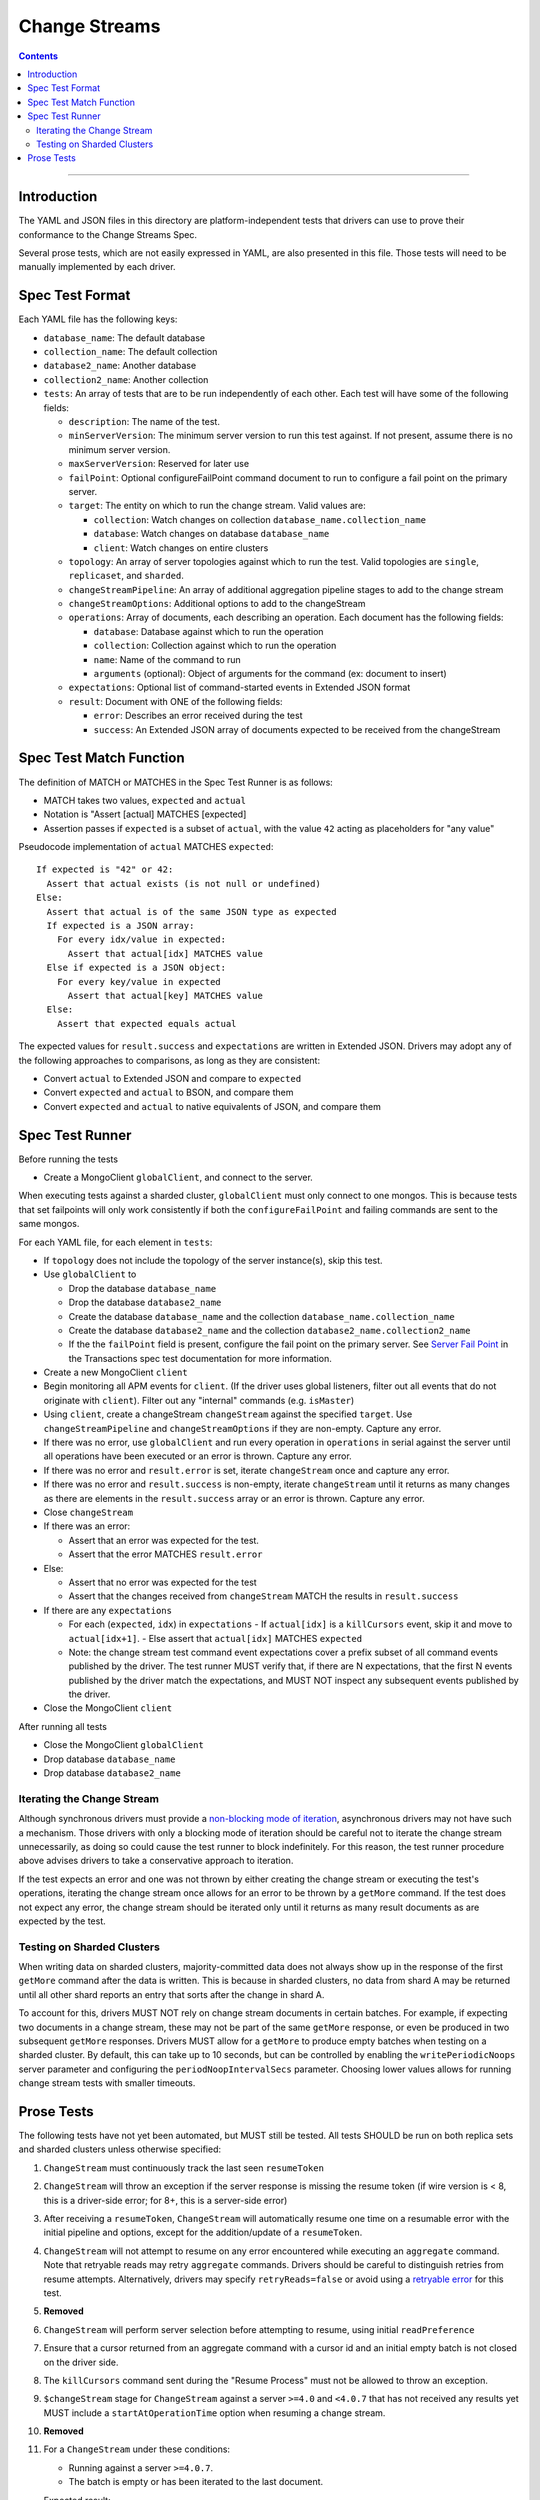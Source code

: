 .. role:: javascript(code)
  :language: javascript

==============
Change Streams
==============

.. contents::

--------

Introduction
============

The YAML and JSON files in this directory are platform-independent tests that
drivers can use to prove their conformance to the Change Streams Spec.

Several prose tests, which are not easily expressed in YAML, are also presented
in this file. Those tests will need to be manually implemented by each driver.

Spec Test Format
================

Each YAML file has the following keys:

- ``database_name``: The default database
- ``collection_name``: The default collection
- ``database2_name``: Another database
- ``collection2_name``: Another collection
- ``tests``: An array of tests that are to be run independently of each other.
  Each test will have some of the following fields:

  - ``description``: The name of the test.
  - ``minServerVersion``: The minimum server version to run this test against. If not present, assume there is no minimum server version.
  - ``maxServerVersion``: Reserved for later use
  - ``failPoint``: Optional configureFailPoint command document to run to configure a fail point on the primary server.
  - ``target``: The entity on which to run the change stream. Valid values are:
  
    - ``collection``: Watch changes on collection ``database_name.collection_name``
    - ``database``: Watch changes on database ``database_name``
    - ``client``: Watch changes on entire clusters
  - ``topology``: An array of server topologies against which to run the test.
    Valid topologies are ``single``, ``replicaset``, and ``sharded``.
  - ``changeStreamPipeline``: An array of additional aggregation pipeline stages to add to the change stream
  - ``changeStreamOptions``: Additional options to add to the changeStream
  - ``operations``: Array of documents, each describing an operation. Each document has the following fields:

    - ``database``: Database against which to run the operation
    - ``collection``: Collection against which to run the operation
    - ``name``: Name of the command to run
    - ``arguments`` (optional): Object of arguments for the command (ex: document to insert)

  - ``expectations``: Optional list of command-started events in Extended JSON format
  - ``result``: Document with ONE of the following fields:

    - ``error``: Describes an error received during the test
    - ``success``: An Extended JSON array of documents expected to be received from the changeStream

Spec Test Match Function
========================

The definition of MATCH or MATCHES in the Spec Test Runner is as follows:

- MATCH takes two values, ``expected`` and ``actual``
- Notation is "Assert [actual] MATCHES [expected]
- Assertion passes if ``expected`` is a subset of ``actual``, with the value ``42`` acting as placeholders for "any value"

Pseudocode implementation of ``actual`` MATCHES ``expected``:

::
  
  If expected is "42" or 42:
    Assert that actual exists (is not null or undefined)
  Else:
    Assert that actual is of the same JSON type as expected
    If expected is a JSON array:
      For every idx/value in expected:
        Assert that actual[idx] MATCHES value
    Else if expected is a JSON object:
      For every key/value in expected
        Assert that actual[key] MATCHES value
    Else:
      Assert that expected equals actual

The expected values for ``result.success`` and ``expectations`` are written in Extended JSON. Drivers may adopt any of the following approaches to comparisons, as long as they are consistent:

- Convert ``actual`` to Extended JSON and compare to ``expected``
- Convert ``expected`` and ``actual`` to BSON, and compare them
- Convert ``expected`` and ``actual`` to native equivalents of JSON, and compare them

Spec Test Runner
================

Before running the tests

- Create a MongoClient ``globalClient``, and connect to the server.
When executing tests against a sharded cluster, ``globalClient`` must only connect to one mongos. This is because tests
that set failpoints will only work consistently if both the ``configureFailPoint`` and failing commands are sent to the
same mongos.

For each YAML file, for each element in ``tests``:

- If ``topology`` does not include the topology of the server instance(s), skip this test.
- Use ``globalClient`` to

  - Drop the database ``database_name``
  - Drop the database ``database2_name``
  - Create the database ``database_name`` and the collection ``database_name.collection_name``
  - Create the database ``database2_name`` and the collection ``database2_name.collection2_name``
  - If the the ``failPoint`` field is present, configure the fail point on the primary server. See
    `Server Fail Point <../../transactions/tests#server-fail-point>`_ in the
    Transactions spec test documentation for more information.

- Create a new MongoClient ``client``
- Begin monitoring all APM events for ``client``. (If the driver uses global listeners, filter out all events that do not originate with ``client``). Filter out any "internal" commands (e.g. ``isMaster``)
- Using ``client``, create a changeStream ``changeStream`` against the specified ``target``. Use ``changeStreamPipeline`` and ``changeStreamOptions`` if they are non-empty. Capture any error.
- If there was no error, use ``globalClient`` and run every operation in ``operations`` in serial against the server until all operations have been executed or an error is thrown. Capture any error.
- If there was no error and ``result.error`` is set, iterate ``changeStream`` once and capture any error.
- If there was no error and ``result.success`` is non-empty, iterate ``changeStream`` until it returns as many changes as there are elements in the ``result.success`` array or an error is thrown. Capture any error.
- Close ``changeStream``
- If there was an error:

  - Assert that an error was expected for the test.
  - Assert that the error MATCHES ``result.error``

- Else:

  - Assert that no error was expected for the test
  - Assert that the changes received from ``changeStream`` MATCH the results in ``result.success``

- If there are any ``expectations``

  - For each (``expected``, ``idx``) in ``expectations``
    - If ``actual[idx]`` is a ``killCursors`` event, skip it and move to ``actual[idx+1]``.
    - Else assert that ``actual[idx]`` MATCHES ``expected``
  - Note: the change stream test command event expectations cover a
    prefix subset of all command events published by the driver.
    The test runner MUST verify that, if there are N expectations, that the
    first N events published by the driver match the expectations, and
    MUST NOT inspect any subsequent events published by the driver.

- Close the MongoClient ``client``

After running all tests

- Close the MongoClient ``globalClient``
- Drop database ``database_name``
- Drop database ``database2_name``

Iterating the Change Stream
---------------------------

Although synchronous drivers must provide a `non-blocking mode of iteration <../change-streams.rst#not-blocking-on-iteration>`_, asynchronous drivers may not have such a mechanism. Those drivers with only a blocking mode of iteration should be careful not to iterate the change stream unnecessarily, as doing so could cause the test runner to block indefinitely. For this reason, the test runner procedure above advises drivers to take a conservative approach to iteration.

If the test expects an error and one was not thrown by either creating the change stream or executing the test's operations, iterating the change stream once allows for an error to be thrown by a ``getMore`` command. If the test does not expect any error, the change stream should be iterated only until it returns as many result documents as are expected by the test.

Testing on Sharded Clusters
---------------------------

When writing data on sharded clusters, majority-committed data does not always show up in the response of the first
``getMore`` command after the data is written. This is because in sharded clusters, no data from shard A may be returned
until all other shard reports an entry that sorts after the change in shard A.

To account for this, drivers MUST NOT rely on change stream documents in certain batches. For example, if expecting two
documents in a change stream, these may not be part of the same ``getMore`` response, or even be produced in two
subsequent ``getMore`` responses. Drivers MUST allow for a ``getMore`` to produce empty batches when testing on a
sharded cluster. By default, this can take up to 10 seconds, but can be controlled by enabling the ``writePeriodicNoops``
server parameter and configuring the ``periodNoopIntervalSecs`` parameter. Choosing lower values allows for running
change stream tests with smaller timeouts.

Prose Tests
===========

The following tests have not yet been automated, but MUST still be tested. All tests SHOULD be run on both replica sets and sharded clusters unless otherwise specified:

#. ``ChangeStream`` must continuously track the last seen ``resumeToken``
#. ``ChangeStream`` will throw an exception if the server response is missing the resume token (if wire version is < 8, this is a driver-side error; for 8+, this is a server-side error)
#. After receiving a ``resumeToken``, ``ChangeStream`` will automatically resume one time on a resumable error with the initial pipeline and options, except for the addition/update of a ``resumeToken``.
#. ``ChangeStream`` will not attempt to resume on any error encountered while executing an ``aggregate`` command. Note that retryable reads may retry ``aggregate`` commands. Drivers should be careful to distinguish retries from resume attempts. Alternatively, drivers may specify ``retryReads=false`` or avoid using a `retryable error <../../retryable-reads/retryable-reads.rst#retryable-error>`_ for this test.
#. **Removed**
#. ``ChangeStream`` will perform server selection before attempting to resume, using initial ``readPreference``
#. Ensure that a cursor returned from an aggregate command with a cursor id and an initial empty batch is not closed on the driver side.
#. The ``killCursors`` command sent during the "Resume Process" must not be allowed to throw an exception.
#. ``$changeStream`` stage for ``ChangeStream`` against a server ``>=4.0`` and ``<4.0.7`` that has not received any results yet MUST include a ``startAtOperationTime`` option when resuming a change stream.
#. **Removed**
#. For a ``ChangeStream`` under these conditions:

   - Running against a server ``>=4.0.7``.
   - The batch is empty or has been iterated to the last document.

   Expected result:

   - ``getResumeToken`` must return the ``postBatchResumeToken`` from the current command response.

#. For a ``ChangeStream`` under these conditions:

   - Running against a server ``<4.0.7``.
   - The batch is empty or has been iterated to the last document.

   Expected result:

   - ``getResumeToken`` must return the ``_id`` of the last document returned if one exists.
   - ``getResumeToken`` must return ``resumeAfter`` from the initial aggregate if the option was specified.
   - If ``resumeAfter`` was not specified, the ``getResumeToken`` result must be empty.

#. For a ``ChangeStream`` under these conditions:
   
   - The batch is not empty.
   - The batch has been iterated up to but not including the last element.

   Expected result:

   - ``getResumeToken`` must return the ``_id`` of the previous document returned.

#. For a ``ChangeStream`` under these conditions:

   - The batch is not empty.
   - The batch hasn’t been iterated at all.
   - Only the initial ``aggregate`` command has been executed.

   Expected result:

   - ``getResumeToken`` must return ``startAfter`` from the initial aggregate if the option was specified.
   - ``getResumeToken`` must return ``resumeAfter`` from the initial aggregate if the option was specified.
   - If neither the ``startAfter`` nor ``resumeAfter`` options were specified, the ``getResumeToken`` result must be empty.

   Note that this test cannot be run against sharded topologies because in that case the initial ``aggregate`` command only establishes cursors on the shards and always returns an empty ``firstBatch``.

#. **Removed**
#. **Removed**
#. ``$changeStream`` stage for ``ChangeStream`` started with ``startAfter`` against a server ``>=4.1.1`` that has not received any results yet MUST include a ``startAfter`` option and MUST NOT include a ``resumeAfter`` option when resuming a change stream.
#. ``$changeStream`` stage for ``ChangeStream`` started with ``startAfter`` against a server ``>=4.1.1`` that has received at least one result MUST include a ``resumeAfter`` option and MUST NOT include a ``startAfter`` option when resuming a change stream.
